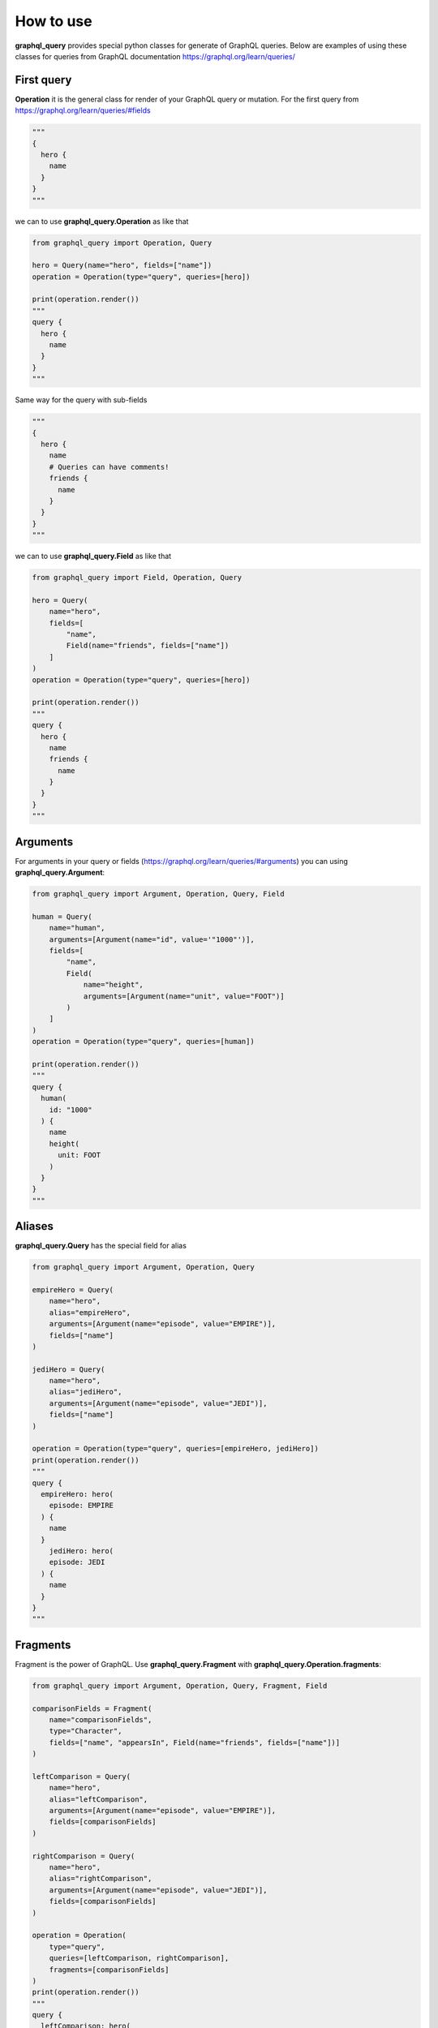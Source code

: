 How to use
==========

**graphql_query** provides special python classes for generate of GraphQL queries.
Below are examples of using these classes for queries from GraphQL documentation
https://graphql.org/learn/queries/

First query
------------

**Operation** it is the general class for render of your GraphQL query or mutation.
For the first query from https://graphql.org/learn/queries/#fields

.. code-block:: python

  """
  {
    hero {
      name
    }
  }
  """

we can to use **graphql_query.Operation** as like that

.. code-block:: python

  from graphql_query import Operation, Query

  hero = Query(name="hero", fields=["name"])
  operation = Operation(type="query", queries=[hero])

  print(operation.render())
  """
  query {
    hero {
      name
    }
  }
  """

Same way for the query with sub-fields

.. code-block:: python

  """
  {
    hero {
      name
      # Queries can have comments!
      friends {
        name
      }
    }
  }
  """

we can to use **graphql_query.Field** as like that

.. code-block:: python

  from graphql_query import Field, Operation, Query

  hero = Query(
      name="hero",
      fields=[
          "name",
          Field(name="friends", fields=["name"])
      ]
  )
  operation = Operation(type="query", queries=[hero])

  print(operation.render())
  """
  query {
    hero {
      name
      friends {
        name
      }
    }
  }
  """

Arguments
---------

For arguments in your query or fields (https://graphql.org/learn/queries/#arguments)
you can using **graphql_query.Argument**:

.. code-block:: python

  from graphql_query import Argument, Operation, Query, Field

  human = Query(
      name="human",
      arguments=[Argument(name="id", value='"1000"')],
      fields=[
          "name",
          Field(
              name="height",
              arguments=[Argument(name="unit", value="FOOT")]
          )
      ]
  )
  operation = Operation(type="query", queries=[human])

  print(operation.render())
  """
  query {
    human(
      id: "1000"
    ) {
      name
      height(
        unit: FOOT
      )
    }
  }
  """

Aliases
-------

**graphql_query.Query** has the special field for alias

.. code-block:: python

  from graphql_query import Argument, Operation, Query

  empireHero = Query(
      name="hero",
      alias="empireHero",
      arguments=[Argument(name="episode", value="EMPIRE")],
      fields=["name"]
  )

  jediHero = Query(
      name="hero",
      alias="jediHero",
      arguments=[Argument(name="episode", value="JEDI")],
      fields=["name"]
  )

  operation = Operation(type="query", queries=[empireHero, jediHero])
  print(operation.render())
  """
  query {
    empireHero: hero(
      episode: EMPIRE
    ) {
      name
    }
      jediHero: hero(
      episode: JEDI
    ) {
      name
    }
  }
  """

Fragments
---------

Fragment is the power of GraphQL. Use **graphql_query.Fragment** with
**graphql_query.Operation.fragments**:

.. code-block:: python

  from graphql_query import Argument, Operation, Query, Fragment, Field

  comparisonFields = Fragment(
      name="comparisonFields",
      type="Character",
      fields=["name", "appearsIn", Field(name="friends", fields=["name"])]
  )

  leftComparison = Query(
      name="hero",
      alias="leftComparison",
      arguments=[Argument(name="episode", value="EMPIRE")],
      fields=[comparisonFields]
  )

  rightComparison = Query(
      name="hero",
      alias="rightComparison",
      arguments=[Argument(name="episode", value="JEDI")],
      fields=[comparisonFields]
  )

  operation = Operation(
      type="query",
      queries=[leftComparison, rightComparison],
      fragments=[comparisonFields]
  )
  print(operation.render())
  """
  query {
    leftComparison: hero(
      episode: EMPIRE
    ) {
      ...comparisonFields
    }

    rightComparison: hero(
      episode: JEDI
    ) {
      ...comparisonFields
    }
  }

  fragment comparisonFields on Character {
    name
    appearsIn
    friends {
      name
    }
  }
  """

Using variables inside fragments
--------------------------------

Variables can also be used in fragments

.. code-block:: python

  from graphql_query import Argument, Operation, Query, Fragment, Field, Variable

  var_first = Variable(name="first", type="Int", default="3")

  comparisonFields = Fragment(
      name="comparisonFields",
      type="Character",
      fields=[
          "name",
          Field(
              name="friendsConnection",
              arguments=[Argument(name="first", value=var_first)],
              fields=[
                  "totalCount",
                  Field(
                      name="edges",
                      fields=[
                          Field(name="node", fields=["name"])
                      ]
                  )
              ]
          )
      ]
  )

  leftComparison = Query(
      name="hero",
      alias="leftComparison",
      arguments=[Argument(name="episode", value="EMPIRE")],
      fields=[comparisonFields]
  )

  rightComparison = Query(
      name="hero",
      alias="rightComparison",
      arguments=[Argument(name="episode", value="JEDI")],
      fields=[comparisonFields]
  )

  operation = Operation(
      type="query",
      name="HeroComparison",
      queries=[leftComparison, rightComparison],
      fragments=[comparisonFields],
      variables=[var_first]
  )
  print(operation.render())
  """
  query HeroComparison(
    $first: Int = 3
  ) {
    leftComparison: hero(
      episode: EMPIRE
    ) {
      ...comparisonFields
    }

    rightComparison: hero(
      episode: JEDI
    ) {
      ...comparisonFields
    }
  }

  fragment comparisonFields on Character {
    name
    friendsConnection(
      first: $first
    ) {
      totalCount
      edges {
        node {
          name
        }
      }
    }
  }
  """

Operation name
--------------

Here’s an example that includes the keyword query as operation type and
HeroNameAndFriends as operation name:

.. code-block:: python

  from graphql_query import Operation, Query, Field

  hero = Query(
      name="hero",
      fields=["name", Field(name="friends", fields=["name"])]
  )

  operation = Operation(
      type="query",
      name="HeroNameAndFriends",
      queries=[hero],
  )
  print(operation.render())
  """
  query HeroNameAndFriends {
    hero {
      name
      friends {
        name
      }
    }
  }
  """

Directives
----------

If you use directives in your queries then using **graphql_query.Directive**

.. code-block:: python

  from graphql_query import Argument, Directive, Operation, Query, Field, Variable

  var_episode = Variable(name="episode", type="Episode")
  var_withFriends = Variable(name="withFriends", type="Boolean!")

  hero = Query(
      name="hero",
      arguments=[Argument(name="episode", value=var_episode))]
      fields=[
          "name",
          Field(
              name="friends",
              directives=[
                  Directive(name="include", arguments=[
                      Argument(name="if", value=var_withFriends)
                  ])
              ]
              fields=["name"]
          )
      ]
  )

  operation = Operation(
      type="query",
      name="Hero",
      queries=[hero],
      variables=[var_episode, var_withFriends]
  )
  print(operation.render())
  """
  query Hero(
    $episode: Episode
    $withFriends: Boolean!
  ) {
    hero(
      episode: $episode
    ) {
      name
      friends @include(
        if: $withFriends
      ) {
        name
      }
    }
  }
  """

Mutations
---------

Creating mutation is the same as creating query

.. code-block:: python

  from graphql_query import Argument, Operation, Query, Variable

  ep = Variable(name="ep", type="Episode!")
  review = Variable(name="review", type="ReviewInput!")

  createReview = Query(
      name="createReview",
      arguments=[
          Argument(name="episode", value=ep),
          Argument(name="review", value=review),
      ],
      fields=["stars", "commentary"]
  )

  operation = Operation(
      type="mutation",
      name="CreateReviewForEpisode",
      variables=[ep, review],
      queries=[createReview],
  )
  print(operation.render())
  """
  mutation CreateReviewForEpisode(
    $ep: Episode!
    $review: ReviewInput!
  ) {
    createReview(
      episode: $ep
      review: $review
    ) {
      stars
      commentary
    }
  }
  """

Inline Fragments
----------------

For union types you can using inline fragments https://graphql.org/learn/queries/#inline-fragments

.. code-block:: python

  from graphql_query import Argument, Operation, Query, Variable, InlineFragment

  ep = Variable(name="ep", type="Episode!")

  hero = Query(
      name="hero",
      arguments=[
          Argument(name="episode", value=ep),
      ],
      fields=[
          "stars",
          InlineFragment(type="Droid", fields=["primaryFunction"]),
          InlineFragment(type="Human", fields=["height"]),
      ]
  )

  operation = Operation(
      type="query",
      name="HeroForEpisode",
      variables=[ep],
      queries=[hero],
  )
  print(operation.render())
  """
  query HeroForEpisode(
    $ep: Episode!
  ) {
    hero(
      episode: $ep
    ) {
      stars
      ... on Droid {
        primaryFunction
      }
      ... on Human {
        height
      }
    }
  }
  """

Meta fields
-----------

Typename of fields

.. code-block:: python

  from graphql_query import Argument, Operation, Query, InlineFragment

  search = Query(
      name="search",
      arguments=[Argument(name="text", value='"an"')],
      typename=True,
      fields=[
          InlineFragment(type="Droid", fields=["name"]),
          InlineFragment(type="Human", fields=["name"]),
          InlineFragment(type="Starship", fields=["name"]),
      ]
  )

  operation = Operation(
      type="query",
      queries=[search],
  )
  print(operation.render())
  """
  query {
    search(
      text: "an"
    ) {
      __typename
      ... on Droid {
        name
      }
      ... on Human {
        name
      }
      ... on Starship {
        name
      }
    }
  }
  """

Argument as list of objects
---------------------------

If you have an argument as list of objects

.. code-block:: python

  """
  mutation {
    addContent(
      title: "ContentTitle",
      description: "content description",
      active: true,
      chapters: [
        {
          title: "chapter title",
          lessons: [
            {
              title: "lesson title",
              filePath: "static-resource-path"
            },
            {
              title: "lesson title 2",
              filePath: "static-resource-path2"
            }
          ]
        }
      ]
    ) {
      success
    }
  }
  """

You can to render this case as well

.. code-block:: python

  from graphql_query import Argument

  content_title = Argument(name="title", value='"ContentTitle"')
  description = Argument(name="description", value='"content description"')
  active = Argument(name="active", value='true')

  chapters = Argument(
      name="chapters",
      value=[
          # list with list of arguments
          [
              Argument(name="title", value='"chapter title"'),
              Argument(
                  name="lessons",
                  value=[
                      # list with list of arguments
                      [
                          Argument(name="title", value='"lesson title"'),
                          Argument(name="filePath", value='"static-resource-path"'),
                      ],
                      [
                          Argument(name="title", value='"lesson title 2"'),
                          Argument(name="filePath", value='"static-resource-path 2"'),
                      ]
                  ]
              )
          ]
      ]
  )

  addContent = Query(
      name="addContent",
      arguments=[
          content_title, description, active, chapters
      ],
      fields=["success"]
  )
  operation = Operation(type="mutation", queries=[addContent])

  print(operation.render())
  """
  mutation {
    addContent(
      title: "ContentTitle"
      description: "content description"
      active: true
      chapters: [
        {
          title: "chapter title"
          lessons: [
            {
              title: "lesson title"
              filePath: "static-resource-path"
            }
            {
              title: "lesson title 2"
              filePath: "static-resource-path 2"
            }
          ]
        }
      ]
    ) {
      success
    }
  }
  """